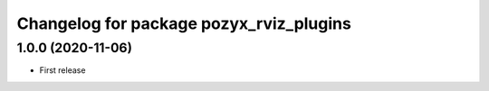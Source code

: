 ^^^^^^^^^^^^^^^^^^^^^^^^^^^^^^^^^^^^^^^^
Changelog for package pozyx_rviz_plugins
^^^^^^^^^^^^^^^^^^^^^^^^^^^^^^^^^^^^^^^^

1.0.0 (2020-11-06)
------------------
* First release
